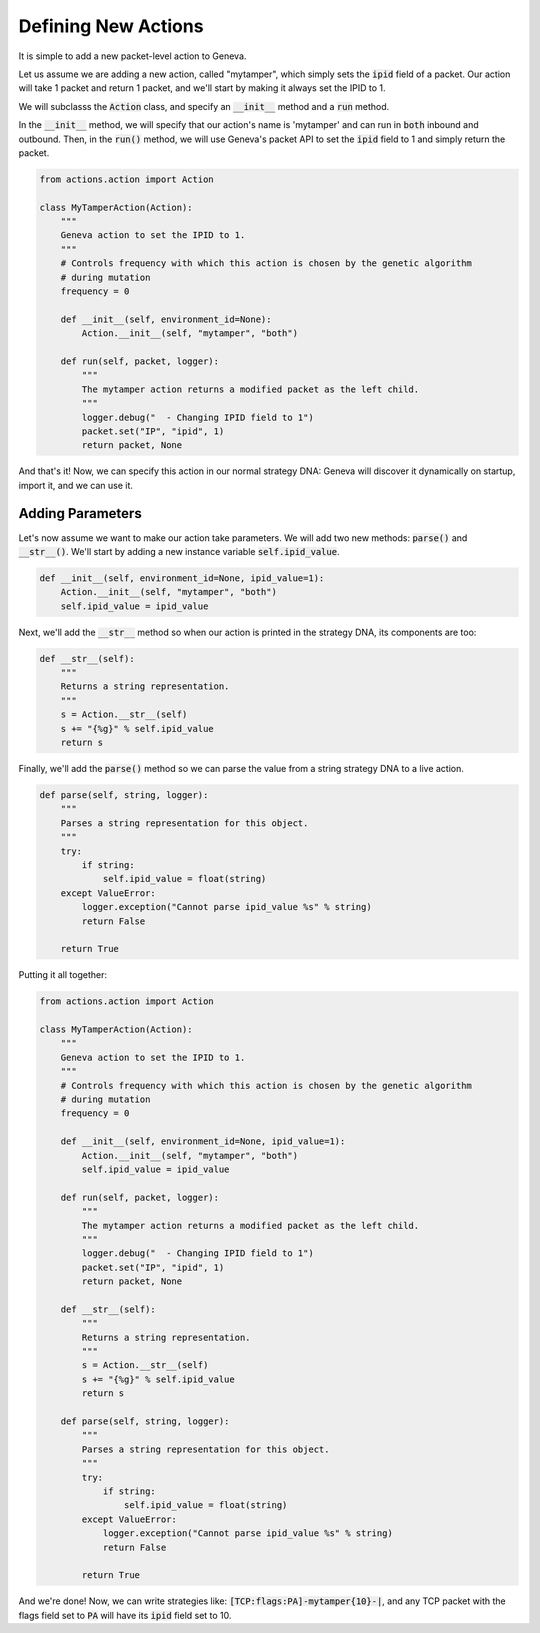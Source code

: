 Defining New Actions
=====================

It is simple to add a new packet-level action to Geneva. 

Let us assume we are adding a new action, called "mytamper", which simply sets the :code:`ipid` field of a packet. 
Our action will take 1 packet and return 1 packet, and we'll start by making it always set the IPID to 1. 

We will subclasss the :code:`Action` class, and specify an :code:`__init__` method and a :code:`run` method. 

In the :code:`__init__` method, we will specify that our action's name is 'mytamper' and can run in :code:`both` inbound and outbound. 
Then, in the :code:`run()` method, we will use Geneva's packet API to set the :code:`ipid` field to 1 and simply return the packet.

.. code-block:: python

    from actions.action import Action

    class MyTamperAction(Action):
        """
        Geneva action to set the IPID to 1.
        """
        # Controls frequency with which this action is chosen by the genetic algorithm
        # during mutation
        frequency = 0

        def __init__(self, environment_id=None):
            Action.__init__(self, "mytamper", "both")

        def run(self, packet, logger):
            """
            The mytamper action returns a modified packet as the left child. 
            """
            logger.debug("  - Changing IPID field to 1")
            packet.set("IP", "ipid", 1)
            return packet, None

And that's it! Now, we can specify this action in our normal strategy DNA: Geneva will discover it dynamically on startup, import it, and we can use it. 

Adding Parameters
^^^^^^^^^^^^^^^^^

Let's now assume we want to make our action take parameters. We will add two new methods: :code:`parse()` and :code:`__str__()`. 
We'll start by adding a new instance variable :code:`self.ipid_value`.

.. code-block:: python

    def __init__(self, environment_id=None, ipid_value=1):
        Action.__init__(self, "mytamper", "both")
        self.ipid_value = ipid_value

Next, we'll add the :code:`__str__` method so when our action is printed in the strategy DNA, its components are too:

.. code-block:: python

    def __str__(self):
        """
        Returns a string representation.
        """
        s = Action.__str__(self)
        s += "{%g}" % self.ipid_value
        return s

Finally, we'll add the :code:`parse()` method so we can parse the value from a string strategy DNA to a live action. 

.. code-block:: python

    def parse(self, string, logger):
        """
        Parses a string representation for this object.
        """
        try:
            if string:
                self.ipid_value = float(string)
        except ValueError:
            logger.exception("Cannot parse ipid_value %s" % string)
            return False

        return True

Putting it all together:

.. code-block:: python

    from actions.action import Action

    class MyTamperAction(Action):
        """
        Geneva action to set the IPID to 1.
        """
        # Controls frequency with which this action is chosen by the genetic algorithm
        # during mutation
        frequency = 0

        def __init__(self, environment_id=None, ipid_value=1):
            Action.__init__(self, "mytamper", "both")
            self.ipid_value = ipid_value

        def run(self, packet, logger):
            """
            The mytamper action returns a modified packet as the left child. 
            """
            logger.debug("  - Changing IPID field to 1")
            packet.set("IP", "ipid", 1)
            return packet, None
    
        def __str__(self):
            """
            Returns a string representation.
            """
            s = Action.__str__(self)
            s += "{%g}" % self.ipid_value
            return s

        def parse(self, string, logger):
            """
            Parses a string representation for this object.
            """
            try:
                if string:
                    self.ipid_value = float(string)
            except ValueError:
                logger.exception("Cannot parse ipid_value %s" % string)
                return False

            return True

And we're done! Now, we can write strategies like: :code:`[TCP:flags:PA]-mytamper{10}-|`, and any TCP packet with the flags field set to :code:`PA` will have its :code:`ipid` field set to 10. 

